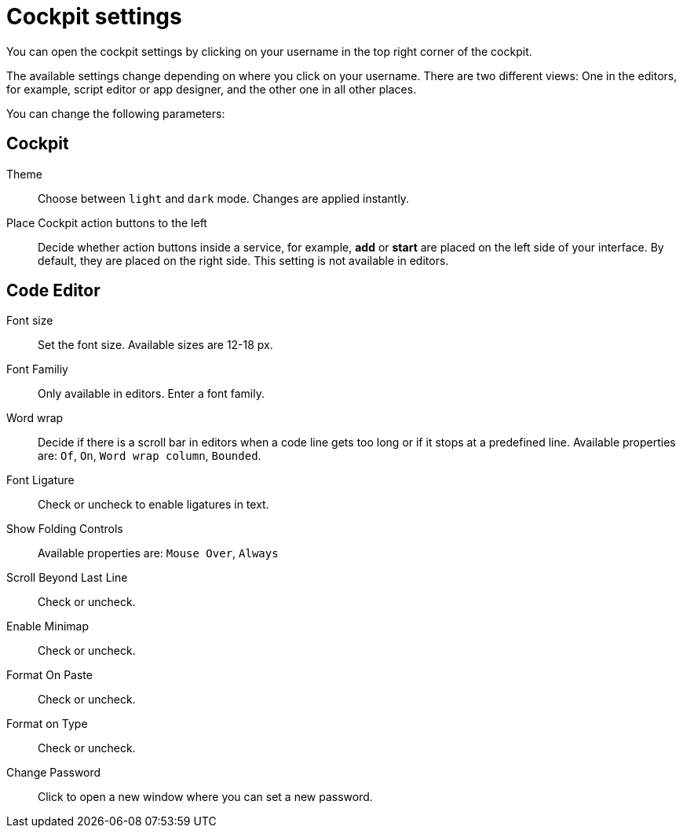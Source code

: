 = Cockpit settings

You can open the cockpit settings by clicking on your username in the top right corner of the cockpit.

The available settings change depending on where you click on your username. There are two different views: One in the editors, for example, script editor or app designer, and the other one in all other places.

You can change the following parameters:

== Cockpit

Theme:: Choose between `light` and `dark` mode. Changes are applied instantly.

Place Cockpit action buttons to the left:: Decide whether action buttons inside a service, for example, *add* or *start* are placed on the left side of your interface. By default, they are placed on the right side. This setting is not available in editors.

== Code Editor

Font size:: Set the font size. Available sizes are 12-18 px.

Font Familiy:: Only available in editors. Enter a font family.
//TODO: There are no predefined values, what can you enter here?

Word wrap:: Decide if there is a scroll bar in editors when a code line gets too long or if it stops at a predefined line. Available properties are: `Of`, `On`, `Word wrap column`, `Bounded`.
//TODO: What does that do?

Font Ligature:: Check or uncheck to enable ligatures in text.

Show Folding Controls:: Available properties are: `Mouse Over`, `Always`
//TODO: What does that do?

Scroll Beyond Last Line:: Check or uncheck.
//TODO: What does that do?

Enable Minimap:: Check or uncheck.
//TODO: What does that do?

Format On Paste:: Check or uncheck.
//TODO: What does that do?

Format on Type:: Check or uncheck.
//TODO: What does that do?

Change Password:: Click to open a new window where you can set a new password.
